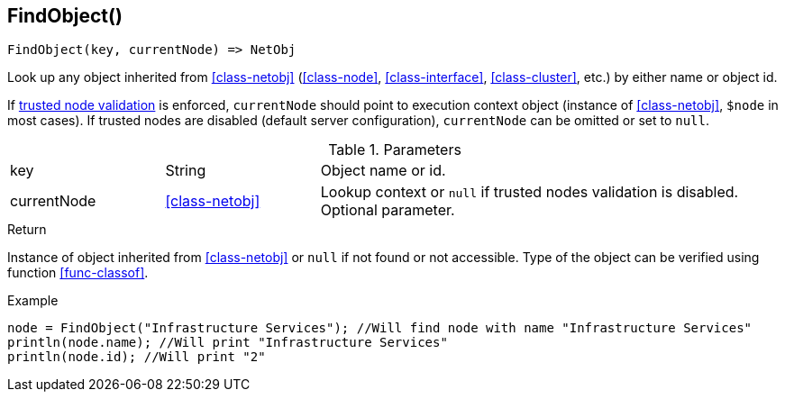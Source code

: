 [.nxsl-function]
[[func-findobject]]
== FindObject()

[source,c]
----
FindObject(key, currentNode) => NetObj
----

Look up any object inherited from <<class-netobj>> (<<class-node>>, <<class-interface>>, <<class-cluster>>, etc.) by either name or object id.

If <<security,trusted node validation>> is enforced, `currentNode` should point to execution context object (instance of <<class-netobj>>, `$node` in most cases).
If trusted nodes are disabled (default server configuration), `currentNode` can be omitted or set to `null`.

.Parameters
[cols="1,1,3" grid="none", frame="none"]
|===
|key|String|Object name or id.
|currentNode|<<class-netobj>>|Lookup context or `null` if trusted nodes validation is disabled. Optional parameter.
|===

.Return
Instance of object inherited from <<class-netobj>> or `null` if not found or not accessible. Type of the object can be verified using function <<func-classof>>.

.Example
[.source]
----
node = FindObject("Infrastructure Services"); //Will find node with name "Infrastructure Services"
println(node.name); //Will print "Infrastructure Services"
println(node.id); //Will print "2"
----
